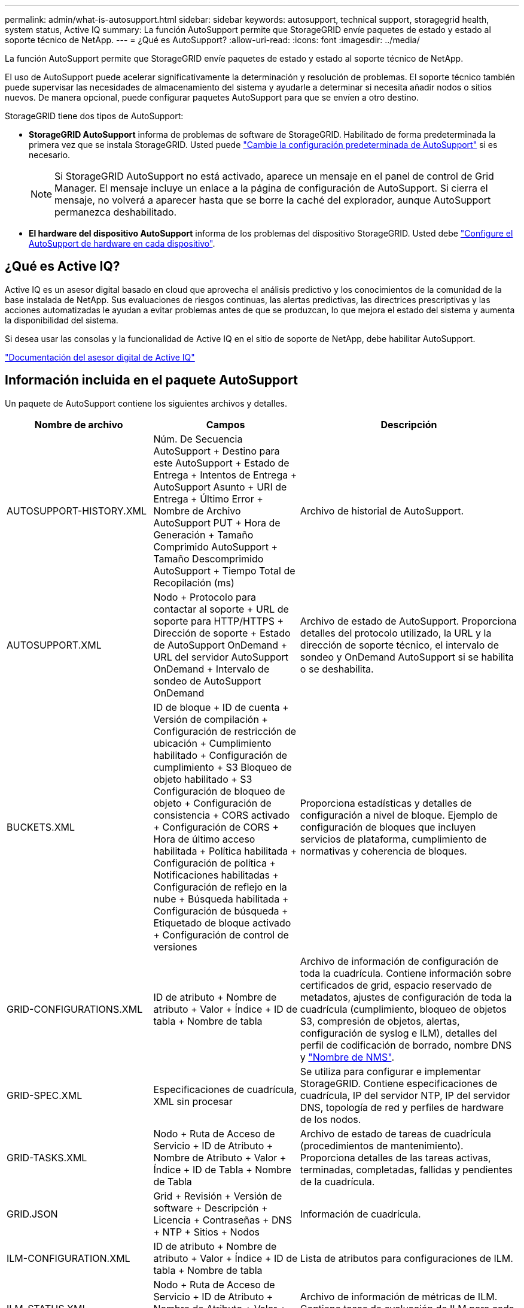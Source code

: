 ---
permalink: admin/what-is-autosupport.html 
sidebar: sidebar 
keywords: autosupport, technical support, storagegrid health, system status, Active IQ 
summary: La función AutoSupport permite que StorageGRID envíe paquetes de estado y estado al soporte técnico de NetApp. 
---
= ¿Qué es AutoSupport?
:allow-uri-read: 
:icons: font
:imagesdir: ../media/


[role="lead"]
La función AutoSupport permite que StorageGRID envíe paquetes de estado y estado al soporte técnico de NetApp.

El uso de AutoSupport puede acelerar significativamente la determinación y resolución de problemas. El soporte técnico también puede supervisar las necesidades de almacenamiento del sistema y ayudarle a determinar si necesita añadir nodos o sitios nuevos. De manera opcional, puede configurar paquetes AutoSupport para que se envíen a otro destino.

StorageGRID tiene dos tipos de AutoSupport:

* *StorageGRID AutoSupport* informa de problemas de software de StorageGRID. Habilitado de forma predeterminada la primera vez que se instala StorageGRID. Usted puede link:configure-autosupport-grid-manager.html["Cambie la configuración predeterminada de AutoSupport"] si es necesario.
+

NOTE: Si StorageGRID AutoSupport no está activado, aparece un mensaje en el panel de control de Grid Manager. El mensaje incluye un enlace a la página de configuración de AutoSupport. Si cierra el mensaje, no volverá a aparecer hasta que se borre la caché del explorador, aunque AutoSupport permanezca deshabilitado.

* *El hardware del dispositivo AutoSupport* informa de los problemas del dispositivo StorageGRID. Usted debe link:configure-autosupport-grid-manager.html#autosupport-for-appliances["Configure el AutoSupport de hardware en cada dispositivo"].




== ¿Qué es Active IQ?

Active IQ es un asesor digital basado en cloud que aprovecha el análisis predictivo y los conocimientos de la comunidad de la base instalada de NetApp. Sus evaluaciones de riesgos continuas, las alertas predictivas, las directrices prescriptivas y las acciones automatizadas le ayudan a evitar problemas antes de que se produzcan, lo que mejora el estado del sistema y aumenta la disponibilidad del sistema.

Si desea usar las consolas y la funcionalidad de Active IQ en el sitio de soporte de NetApp, debe habilitar AutoSupport.

https://docs.netapp.com/us-en/active-iq/index.html["Documentación del asesor digital de Active IQ"^]



== Información incluida en el paquete AutoSupport

Un paquete de AutoSupport contiene los siguientes archivos y detalles.

[cols="2a,2a,3a"]
|===
| Nombre de archivo | Campos | Descripción 


 a| 
AUTOSUPPORT-HISTORY.XML
 a| 
Núm. De Secuencia AutoSupport + Destino para este AutoSupport + Estado de Entrega + Intentos de Entrega + AutoSupport Asunto + URI de Entrega + Último Error + Nombre de Archivo AutoSupport PUT + Hora de Generación + Tamaño Comprimido AutoSupport + Tamaño Descomprimido AutoSupport + Tiempo Total de Recopilación (ms)
 a| 
Archivo de historial de AutoSupport.



 a| 
AUTOSUPPORT.XML
 a| 
Nodo + Protocolo para contactar al soporte + URL de soporte para HTTP/HTTPS + Dirección de soporte + Estado de AutoSupport OnDemand + URL del servidor AutoSupport OnDemand + Intervalo de sondeo de AutoSupport OnDemand
 a| 
Archivo de estado de AutoSupport. Proporciona detalles del protocolo utilizado, la URL y la dirección de soporte técnico, el intervalo de sondeo y OnDemand AutoSupport si se habilita o se deshabilita.



 a| 
BUCKETS.XML
 a| 
ID de bloque + ID de cuenta + Versión de compilación + Configuración de restricción de ubicación + Cumplimiento habilitado + Configuración de cumplimiento + S3 Bloqueo de objeto habilitado + S3 Configuración de bloqueo de objeto + Configuración de consistencia + CORS activado + Configuración de CORS + Hora de último acceso habilitada + Política habilitada + Configuración de política + Notificaciones habilitadas + Configuración de reflejo en la nube + Búsqueda habilitada + Configuración de búsqueda + Etiquetado de bloque activado + Configuración de control de versiones
 a| 
Proporciona estadísticas y detalles de configuración a nivel de bloque. Ejemplo de configuración de bloques que incluyen servicios de plataforma, cumplimiento de normativas y coherencia de bloques.



 a| 
GRID-CONFIGURATIONS.XML
 a| 
ID de atributo + Nombre de atributo + Valor + Índice + ID de tabla + Nombre de tabla
 a| 
Archivo de información de configuración de toda la cuadrícula. Contiene información sobre certificados de grid, espacio reservado de metadatos, ajustes de configuración de toda la cuadrícula (cumplimiento, bloqueo de objetos S3, compresión de objetos, alertas, configuración de syslog e ILM), detalles del perfil de codificación de borrado, nombre DNS y link:../primer/nodes-and-services.html#storagegrid-services["Nombre de NMS"].



 a| 
GRID-SPEC.XML
 a| 
Especificaciones de cuadrícula, XML sin procesar
 a| 
Se utiliza para configurar e implementar StorageGRID. Contiene especificaciones de cuadrícula, IP del servidor NTP, IP del servidor DNS, topología de red y perfiles de hardware de los nodos.



 a| 
GRID-TASKS.XML
 a| 
Nodo + Ruta de Acceso de Servicio + ID de Atributo + Nombre de Atributo + Valor + Índice + ID de Tabla + Nombre de Tabla
 a| 
Archivo de estado de tareas de cuadrícula (procedimientos de mantenimiento). Proporciona detalles de las tareas activas, terminadas, completadas, fallidas y pendientes de la cuadrícula.



 a| 
GRID.JSON
 a| 
Grid + Revisión + Versión de software + Descripción + Licencia + Contraseñas + DNS + NTP + Sitios + Nodos
 a| 
Información de cuadrícula.



 a| 
ILM-CONFIGURATION.XML
 a| 
ID de atributo + Nombre de atributo + Valor + Índice + ID de tabla + Nombre de tabla
 a| 
Lista de atributos para configuraciones de ILM.



 a| 
ILM-STATUS.XML
 a| 
Nodo + Ruta de Acceso de Servicio + ID de Atributo + Nombre de Atributo + Valor + Índice + ID de Tabla + Nombre de Tabla
 a| 
Archivo de información de métricas de ILM. Contiene tasas de evaluación de ILM para cada nodo y métricas de todo el grid.



 a| 
ILM.XML
 a| 
XML sin procesar de ILM
 a| 
Archivo de política activa de ILM. Contiene detalles sobre las políticas de ILM activas, como el ID de pool de almacenamiento, el comportamiento de ingesta, los filtros, las reglas y la descripción.



 a| 
LOG.TGZ
 a| 
_n/a_
 a| 
Archivo de registro descargable. Contiene `bycast-err.log` y `servermanager.log` de cada nodo.



 a| 
MANIFIESTO.XML
 a| 
Orden de recopilación + nombre de archivo de contenido AutoSupport para estos datos + Descripción de este elemento de datos + Número de bytes recogidos + Tiempo de recopilación + Estado de este elemento de datos + Descripción del error + Tipo de contenido AutoSupport para estos datos +
 a| 
Contiene metadatos AutoSupport y breves descripciones de todos los archivos AutoSupport.



 a| 
NMS-ENTITIES.XML
 a| 
Índice de atributos + OID de entidad + ID de nodo + ID de modelo de dispositivo + versión de modelo de dispositivo + nombre de entidad
 a| 
Entidades de grupo y servicio en la link:../primer/nodes-and-services.html#storagegrid-services["Árbol de NMS"]. Proporciona detalles de topología de cuadrícula. El nodo se puede determinar en función de los servicios que se ejecutan en el nodo.



 a| 
OBJECT-STATUS.XML
 a| 
Nodo + Ruta de Acceso de Servicio + ID de Atributo + Nombre de Atributo + Valor + Índice + ID de Tabla + Nombre de Tabla
 a| 
Estado del objeto, incluido el estado de análisis en segundo plano, transferencia activa, tasa de transferencia, total de transferencias, tasa de eliminación, fragmentos dañados, objetos perdidos, objetos perdidos, intentos de reparación, velocidad de análisis, período de análisis estimado y estado de finalización de reparación.



 a| 
SERVER-STATUS.XML
 a| 
Nodo + Ruta de Acceso de Servicio + ID de Atributo + Nombre de Atributo + Valor + Índice + ID de Tabla + Nombre de Tabla
 a| 
Configuraciones de servidor. Contiene estos detalles para cada nodo: Tipo de plataforma, sistema operativo, memoria instalada, memoria disponible, conectividad de almacenamiento, número de serie del chasis del dispositivo de almacenamiento, número de unidades con errores de la controladora de almacenamiento, temperatura del chasis de la controladora de computación, número de serie de la controladora de computación, fuente de alimentación, tamaño de unidad y tipo de unidad.



 a| 
SERVICE-STATUS.XML
 a| 
Nodo + Ruta de Acceso de Servicio + ID de Atributo + Nombre de Atributo + Valor + Índice + ID de Tabla + Nombre de Tabla
 a| 
Archivo de información del nodo de servicio. Contiene detalles como espacio de tabla asignado, espacio de tabla libre, métricas de la base de datos de Reaper, duración de la reparación de segmentos, duración del trabajo de reparación, reinicios automáticos de trabajos y terminación automática de trabajos.



 a| 
STORAGE-GRADES.XML
 a| 
ID de grado de almacenamiento + Nombre de grado de almacenamiento + ID de nodo de almacenamiento + Ruta de nodo de almacenamiento
 a| 
Archivo de definiciones de grado de almacenamiento para cada nodo de almacenamiento.



 a| 
SUMMARY-ATTRIBUTES.XML
 a| 
OID de grupo + Ruta de grupo + ID de atributo de resumen + Nombre de atributo de resumen + Valor + Índice + ID de tabla + Nombre de tabla
 a| 
Datos de estado del sistema de alto nivel que resumen la información de uso de StorageGRID. Proporciona detalles como el nombre de grid, los nombres de los sitios, la cantidad de nodos de almacenamiento por grid y por sitio, el tipo de licencia, la capacidad y el uso de la licencia, los términos de soporte del software y los detalles de las operaciones de S3.



 a| 
SYSTEM-ALERTS.XML
 a| 
Nombre + Gravedad + Nombre de nodo + Estado de alerta + Nombre de sitio + Hora de activación de alerta + Tiempo de resolución de alerta + ID de regla + ID de nodo + ID de sitio + Silenciada + Otras anotaciones + otras etiquetas
 a| 
Alertas actuales del sistema que indican posibles problemas en el sistema StorageGRID.



 a| 
USERAGENTS.XML
 a| 
Agente de usuario + Núm. De días + Total de solicitudes HTTP + Total de bytes ingeridos + Total de bytes recuperados + Solicitudes PUT + SOLICITUDES GET + Solicitudes DELETE + Solicitudes HEAD + Solicitudes POST + Solicitudes OPTIONS + Tiempo Medio de Solicitud PUT (ms) + Tiempo Medio de Solicitud GET (ms) + Tiempo Medio de Solicitud POST (ms) + Tiempo Medio de Solicitud POST (ms)
 a| 
Estadísticas basadas en los agentes de usuario de la aplicación. Por ejemplo, el número de operaciones PUT/GET/DELETE/HEAD por agente de usuario y el tamaño total de bytes de cada operación.



 a| 
DATOS-CON-ENCABEZADO X.
 a| 
X-NetApp-asup-generated-on + X-NetApp-asup-hostname + X-NetApp-asup-os-version + X-NetApp-asup-serial-num + X-NetApp-asup-subject + X-NetApp-asup-system-id + X-NetApp-asup-model-name +
 a| 
Datos de encabezados AutoSupport.

|===